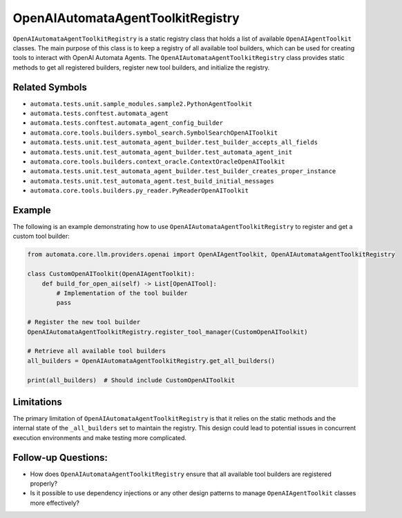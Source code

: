 OpenAIAutomataAgentToolkitRegistry
======================================

``OpenAIAutomataAgentToolkitRegistry`` is a static registry class
that holds a list of available ``OpenAIAgentToolkit`` classes. The
main purpose of this class is to keep a registry of all available tool
builders, which can be used for creating tools to interact with OpenAI
Automata Agents. The ``OpenAIAutomataAgentToolkitRegistry`` class
provides static methods to get all registered builders, register new
tool builders, and initialize the registry.

Related Symbols
---------------

-  ``automata.tests.unit.sample_modules.sample2.PythonAgentToolkit``
-  ``automata.tests.conftest.automata_agent``
-  ``automata.tests.conftest.automata_agent_config_builder``
-  ``automata.core.tools.builders.symbol_search.SymbolSearchOpenAIToolkit``
-  ``automata.tests.unit.test_automata_agent_builder.test_builder_accepts_all_fields``
-  ``automata.tests.unit.test_automata_agent_builder.test_automata_agent_init``
-  ``automata.core.tools.builders.context_oracle.ContextOracleOpenAIToolkit``
-  ``automata.tests.unit.test_automata_agent_builder.test_builder_creates_proper_instance``
-  ``automata.tests.unit.test_automata_agent.test_build_initial_messages``
-  ``automata.core.tools.builders.py_reader.PyReaderOpenAIToolkit``

Example
-------

The following is an example demonstrating how to use
``OpenAIAutomataAgentToolkitRegistry`` to register and get a custom
tool builder:

.. code:: python

   from automata.core.llm.providers.openai import OpenAIAgentToolkit, OpenAIAutomataAgentToolkitRegistry

   class CustomOpenAIToolkit(OpenAIAgentToolkit):
       def build_for_open_ai(self) -> List[OpenAITool]:
           # Implementation of the tool builder
           pass
     
   # Register the new tool builder
   OpenAIAutomataAgentToolkitRegistry.register_tool_manager(CustomOpenAIToolkit)

   # Retrieve all available tool builders
   all_builders = OpenAIAutomataAgentToolkitRegistry.get_all_builders()

   print(all_builders)  # Should include CustomOpenAIToolkit

Limitations
-----------

The primary limitation of ``OpenAIAutomataAgentToolkitRegistry`` is
that it relies on the static methods and the internal state of the
``_all_builders`` set to maintain the registry. This design could lead
to potential issues in concurrent execution environments and make
testing more complicated.

Follow-up Questions:
--------------------

-  How does ``OpenAIAutomataAgentToolkitRegistry`` ensure that all
   available tool builders are registered properly?
-  Is it possible to use dependency injections or any other design
   patterns to manage ``OpenAIAgentToolkit`` classes more
   effectively?
